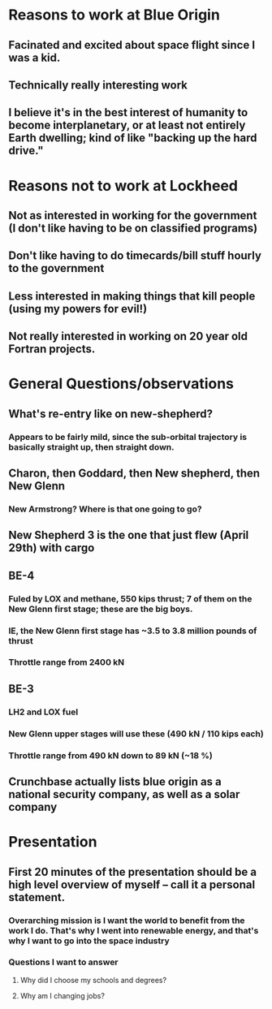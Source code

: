 * Reasons to work at Blue Origin
** Facinated and excited about space flight since I was a kid.
** Technically really interesting work
** I believe it's in the best interest of humanity to become interplanetary, or at least not entirely Earth dwelling; kind of like "backing up the hard drive."
* Reasons not to work at Lockheed
** Not as interested in working for the government (I don't like having to be on classified programs)
** Don't like having to do timecards/bill stuff hourly to the government
** Less interested in making things that kill people (using my powers for evil!)
** Not really interested in working on 20 year old Fortran projects.
* General Questions/observations
** What's re-entry like on new-shepherd?  
*** Appears to be fairly mild, since the sub-orbital trajectory is basically straight up, then straight down.
** Charon, then Goddard, then New shepherd, then New Glenn
*** New Armstrong?  Where is that one going to go?  
** New Shepherd 3 is the one that just flew (April 29th) with cargo
** BE-4
*** Fuled by LOX and methane, 550 kips thrust; 7 of them on the New Glenn first stage; these are the big boys.
*** IE, the New Glenn first stage has ~3.5 to 3.8 million pounds of thrust
*** Throttle range from 2400 kN 
** BE-3
*** LH2 and LOX fuel
*** New Glenn upper stages will use these (490 kN / 110 kips each)
*** Throttle range from 490 kN down to 89 kN (~18 %)
** Crunchbase actually lists blue origin as a national security company, as well as a solar company

* Presentation
** First 20 minutes of the presentation should be a high level overview of myself -- call it a personal statement.
*** Overarching mission is I want the world to benefit from the work I do.  That's why I went into renewable energy, and that's why I want to go into the space industry
*** Questions I want to answer
**** Why did I choose my schools and degrees?
**** Why am I changing jobs?
